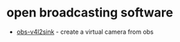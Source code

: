 * open broadcasting software
- [[https://github.com/catxfish/obs-v4l2sink][obs-v4l2sink]] - create a virtual camera from obs
